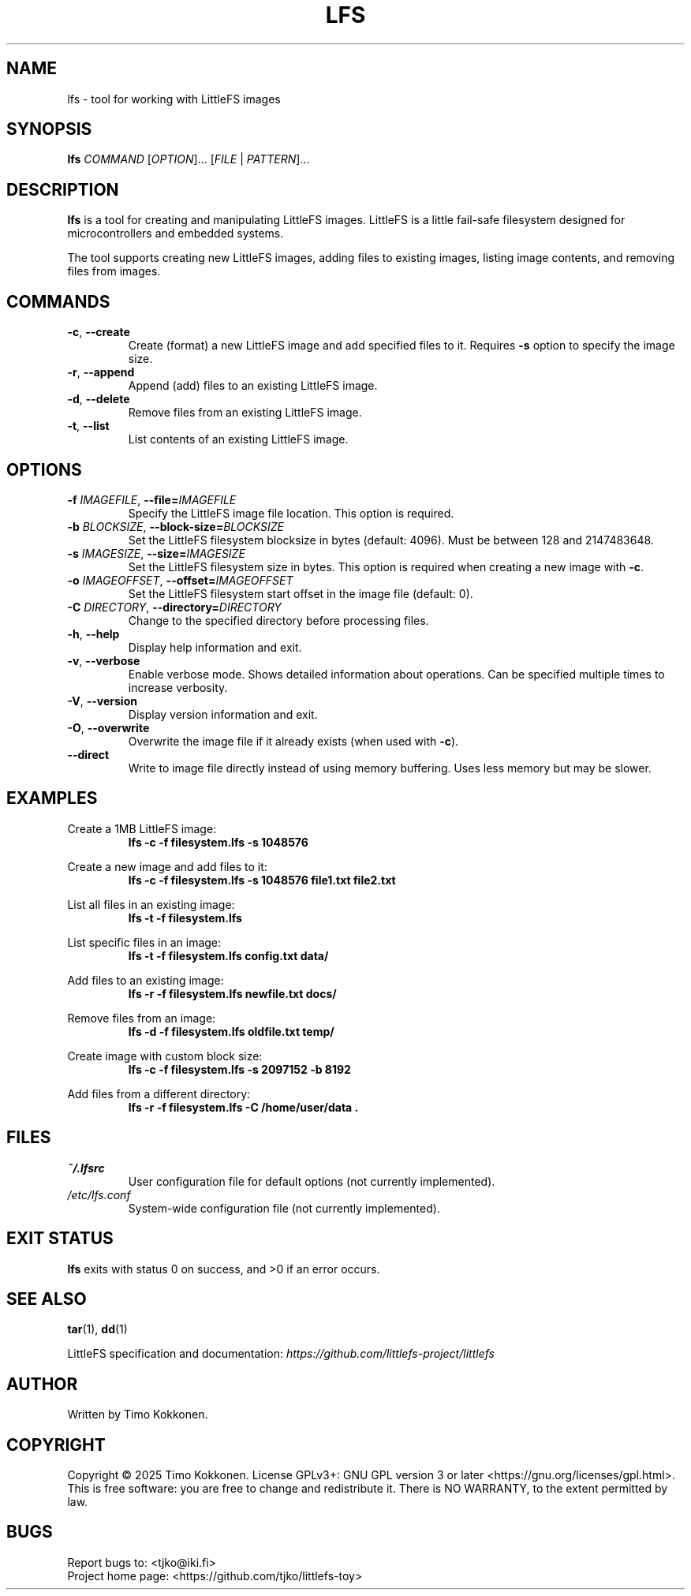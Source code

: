 .TH LFS 1 "August 2025" "littlefs-toy" "User Commands"
.SH NAME
lfs \- tool for working with LittleFS images
.SH SYNOPSIS
.B lfs
\fICOMMAND\fR [\fIOPTION\fR]... [\fIFILE\fR | \fIPATTERN\fR]...
.SH DESCRIPTION
.B lfs
is a tool for creating and manipulating LittleFS images.
LittleFS is a little fail-safe filesystem designed for microcontrollers and embedded systems.
.PP
The tool supports creating new LittleFS images, adding files to existing images,
listing image contents, and removing files from images.
.SH COMMANDS
.TP
.BR \-c ", " \-\-create
Create (format) a new LittleFS image and add specified files to it.
Requires \fB\-s\fR option to specify the image size.
.TP
.BR \-r ", " \-\-append
Append (add) files to an existing LittleFS image.
.TP
.BR \-d ", " \-\-delete
Remove files from an existing LittleFS image.
.TP
.BR \-t ", " \-\-list
List contents of an existing LittleFS image.
.SH OPTIONS
.TP
.BR \-f " " \fIIMAGEFILE\fR ", " \-\-file=\fIIMAGEFILE\fR
Specify the LittleFS image file location. This option is required.
.TP
.BR \-b " " \fIBLOCKSIZE\fR ", " \-\-block-size=\fIBLOCKSIZE\fR
Set the LittleFS filesystem blocksize in bytes (default: 4096).
Must be between 128 and 2147483648.
.TP
.BR \-s " " \fIIMAGESIZE\fR ", " \-\-size=\fIIMAGESIZE\fR
Set the LittleFS filesystem size in bytes. This option is required when creating a new image with \fB\-c\fR.
.TP
.BR \-o " " \fIIMAGEOFFSET\fR ", " \-\-offset=\fIIMAGEOFFSET\fR
Set the LittleFS filesystem start offset in the image file (default: 0).
.TP
.BR \-C " " \fIDIRECTORY\fR ", " \-\-directory=\fIDIRECTORY\fR
Change to the specified directory before processing files.
.TP
.BR \-h ", " \-\-help
Display help information and exit.
.TP
.BR \-v ", " \-\-verbose
Enable verbose mode. Shows detailed information about operations.
Can be specified multiple times to increase verbosity.
.TP
.BR \-V ", " \-\-version
Display version information and exit.
.TP
.BR \-O ", " \-\-overwrite
Overwrite the image file if it already exists (when used with \fB\-c\fR).
.TP
.BR \-\-direct
Write to image file directly instead of using memory buffering.
Uses less memory but may be slower.
.SH EXAMPLES
.PP
Create a 1MB LittleFS image:
.RS
.B lfs -c -f filesystem.lfs -s 1048576
.RE
.PP
Create a new image and add files to it:
.RS
.B lfs -c -f filesystem.lfs -s 1048576 file1.txt file2.txt
.RE
.PP
List all files in an existing image:
.RS
.B lfs -t -f filesystem.lfs
.RE
.PP
List specific files in an image:
.RS
.B lfs -t -f filesystem.lfs config.txt data/
.RE
.PP
Add files to an existing image:
.RS
.B lfs -r -f filesystem.lfs newfile.txt docs/
.RE
.PP
Remove files from an image:
.RS
.B lfs -d -f filesystem.lfs oldfile.txt temp/
.RE
.PP
Create image with custom block size:
.RS
.B lfs -c -f filesystem.lfs -s 2097152 -b 8192
.RE
.PP
Add files from a different directory:
.RS
.B lfs -r -f filesystem.lfs -C /home/user/data .
.RE
.SH FILES
.TP
.I ~/.lfsrc
User configuration file for default options (not currently implemented).
.TP
.I /etc/lfs.conf
System-wide configuration file (not currently implemented).
.SH EXIT STATUS
.B lfs
exits with status 0 on success, and >0 if an error occurs.
.SH SEE ALSO
.BR tar (1),
.BR dd (1)
.PP
LittleFS specification and documentation:
.I https://github.com/littlefs-project/littlefs
.SH AUTHOR
Written by Timo Kokkonen.
.SH COPYRIGHT
Copyright \(co 2025 Timo Kokkonen.
License GPLv3+: GNU GPL version 3 or later <https://gnu.org/licenses/gpl.html>.
.br
This is free software: you are free to change and redistribute it.
There is NO WARRANTY, to the extent permitted by law.
.SH BUGS
Report bugs to: <tjko@iki.fi>
.br
Project home page: <https://github.com/tjko/littlefs-toy>